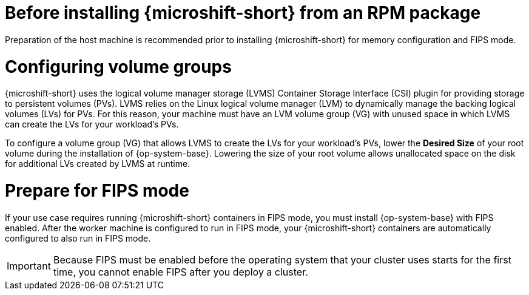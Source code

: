 // Module included in the following assemblies:
//
// microshift/microshift-install-rpm.adoc

:_mod-docs-content-type: CONCEPT
[id="microshift-install-rpm-before_{context}"]
= Before installing {microshift-short} from an RPM package

Preparation of the host machine is recommended prior to installing {microshift-short} for memory configuration and FIPS mode.

[id="microshift-configuring-volume-groups_{context}"]
= Configuring volume groups

{microshift-short} uses the logical volume manager storage (LVMS) Container Storage Interface (CSI) plugin for providing storage to persistent volumes (PVs). LVMS relies on the Linux logical volume manager (LVM) to dynamically manage the backing logical volumes (LVs) for PVs. For this reason, your machine must have an LVM volume group (VG) with unused space in which LVMS can create the LVs for your workload's PVs.

To configure a volume group (VG) that allows LVMS to create the LVs for your workload's PVs, lower the *Desired Size* of your root volume during the installation of {op-system-base}. Lowering the size of your root volume allows unallocated space on the disk for additional LVs created by LVMS at runtime.

[id="microshift-prepare-for-fips-mode_{context}"]
= Prepare for FIPS mode

If your use case requires running {microshift-short} containers in FIPS mode, you must install {op-system-base} with FIPS enabled. After the worker machine is configured to run in FIPS mode, your {microshift-short} containers are automatically configured to also run in FIPS mode.

[IMPORTANT]
====
Because FIPS must be enabled before the operating system that your cluster uses starts for the first time, you cannot enable FIPS after you deploy a cluster.
====